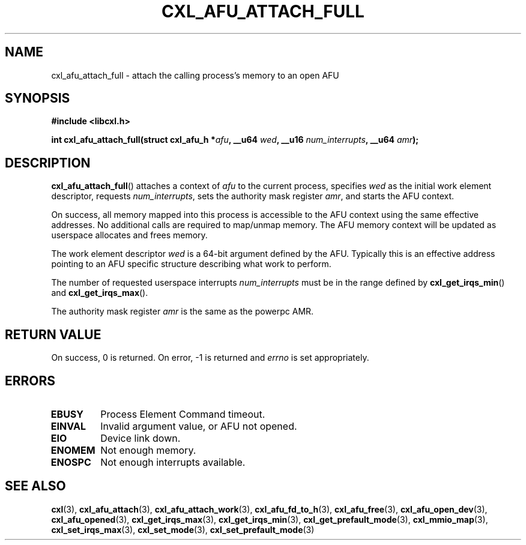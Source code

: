 .\" Copyright 2015-2017 IBM Corp.
.\"
.TH CXL_AFU_ATTACH_FULL 3 2017-05-24 "LIBCXL 1.5" "CXL Programmer's Manual"
.SH NAME
cxl_afu_attach_full \- attach the calling process's memory to an open AFU
.SH SYNOPSIS
.B #include <libcxl.h>
.PP
.B "int cxl_afu_attach_full(struct cxl_afu_h"
.BI * afu ", __u64 " wed ,
.BI "__u16 " num_interrupts ", __u64 " amr );
.SH DESCRIPTION
.BR cxl_afu_attach_full ()
attaches a context of
.I afu
to the current process, specifies
.I wed
as the initial work element descriptor, requests
.IR num_interrupts ,
sets the authority mask register
.IR amr ,
and starts the AFU context.
.PP
On success, all memory mapped into this process is accessible to the
AFU context using the same effective addresses.
No additional calls are required to map/unmap memory.
The AFU memory context will be updated as userspace allocates and
frees memory.
.PP
The work element descriptor
.I wed
is a 64-bit argument defined by the AFU.
Typically this is an effective address pointing to an AFU specific
structure describing what work to perform.
.PP
The number of requested userspace interrupts
.I num_interrupts
must be in the range defined by
.BR cxl_get_irqs_min ()
and
.BR cxl_get_irqs_max ().
.PP
The authority mask register
.I amr
is the same as the powerpc AMR.
.SH RETURN VALUE
On success, 0 is returned.
On error, \-1 is returned and
.I errno
is set appropriately.
.SH ERRORS
.TP
.B EBUSY
Process Element Command timeout.
.TP
.B EINVAL
Invalid argument value, or AFU not opened.
.TP
.B EIO
Device link down.
.TP
.B ENOMEM
Not enough memory.
.TP
.B ENOSPC
Not enough interrupts available.
.SH SEE ALSO
.BR cxl (3),
.BR cxl_afu_attach (3),
.BR cxl_afu_attach_work (3),
.BR cxl_afu_fd_to_h (3),
.BR cxl_afu_free (3),
.BR cxl_afu_open_dev (3),
.BR cxl_afu_opened (3),
.BR cxl_get_irqs_max (3),
.BR cxl_get_irqs_min (3),
.BR cxl_get_prefault_mode (3),
.BR cxl_mmio_map (3),
.BR cxl_set_irqs_max (3),
.BR cxl_set_mode (3),
.BR cxl_set_prefault_mode (3)
